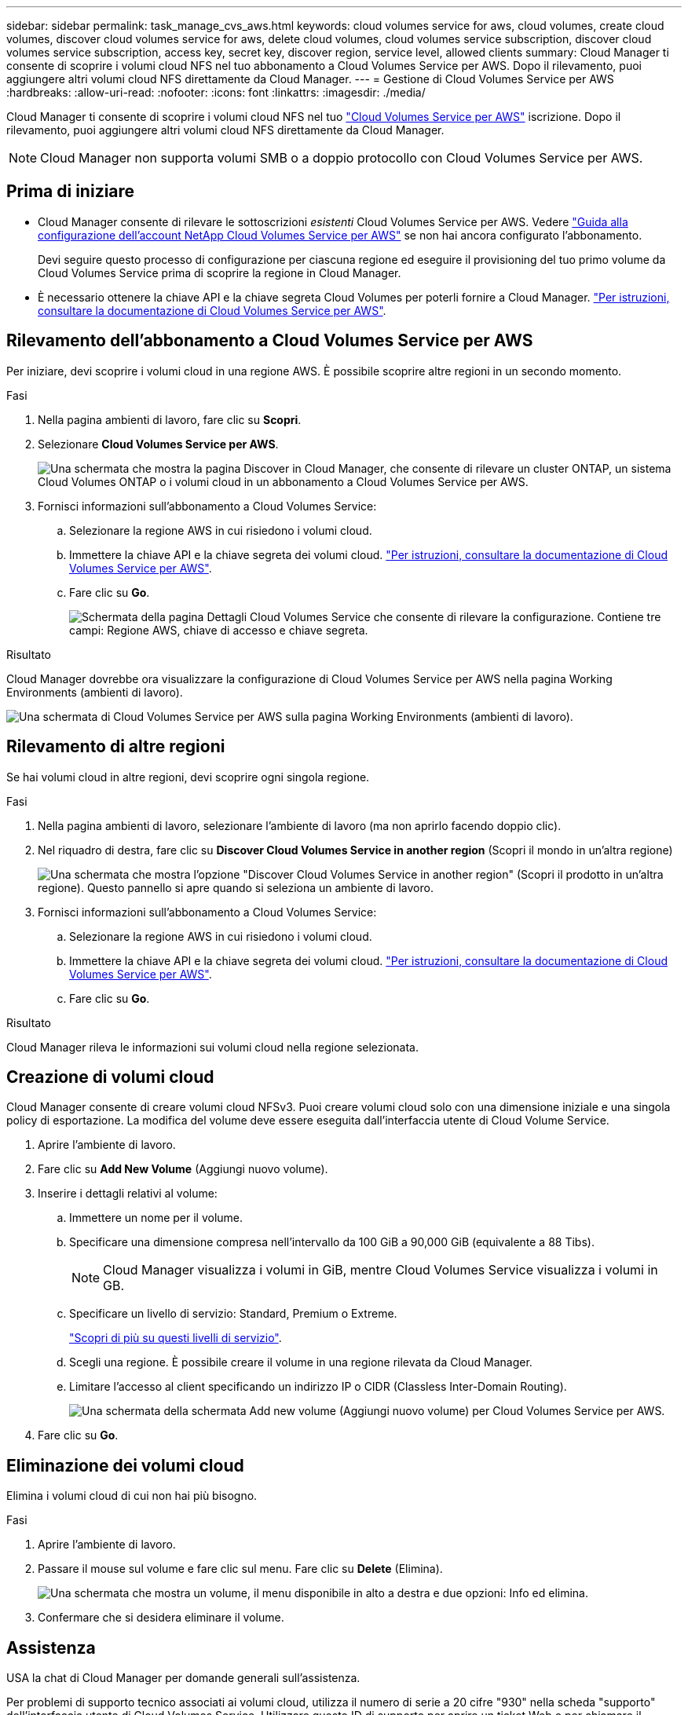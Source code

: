 ---
sidebar: sidebar 
permalink: task_manage_cvs_aws.html 
keywords: cloud volumes service for aws, cloud volumes, create cloud volumes, discover cloud volumes service for aws, delete cloud volumes, cloud volumes service subscription, discover cloud volumes service subscription, access key, secret key, discover region, service level, allowed clients 
summary: Cloud Manager ti consente di scoprire i volumi cloud NFS nel tuo abbonamento a Cloud Volumes Service per AWS. Dopo il rilevamento, puoi aggiungere altri volumi cloud NFS direttamente da Cloud Manager. 
---
= Gestione di Cloud Volumes Service per AWS
:hardbreaks:
:allow-uri-read: 
:nofooter: 
:icons: font
:linkattrs: 
:imagesdir: ./media/


[role="lead"]
Cloud Manager ti consente di scoprire i volumi cloud NFS nel tuo https://cloud.netapp.com/cloud-volumes-service-for-aws["Cloud Volumes Service per AWS"^] iscrizione. Dopo il rilevamento, puoi aggiungere altri volumi cloud NFS direttamente da Cloud Manager.


NOTE: Cloud Manager non supporta volumi SMB o a doppio protocollo con Cloud Volumes Service per AWS.



== Prima di iniziare

* Cloud Manager consente di rilevare le sottoscrizioni _esistenti_ Cloud Volumes Service per AWS. Vedere https://docs.netapp.com/us-en/cloud_volumes/aws/media/cvs_aws_account_setup.pdf["Guida alla configurazione dell'account NetApp Cloud Volumes Service per AWS"^] se non hai ancora configurato l'abbonamento.
+
Devi seguire questo processo di configurazione per ciascuna regione ed eseguire il provisioning del tuo primo volume da Cloud Volumes Service prima di scoprire la regione in Cloud Manager.

* È necessario ottenere la chiave API e la chiave segreta Cloud Volumes per poterli fornire a Cloud Manager. https://docs.netapp.com/us-en/cloud_volumes/aws/reference_cloud_volume_apis.html#finding-the-api-url-api-key-and-secret-key["Per istruzioni, consultare la documentazione di Cloud Volumes Service per AWS"^].




== Rilevamento dell'abbonamento a Cloud Volumes Service per AWS

Per iniziare, devi scoprire i volumi cloud in una regione AWS. È possibile scoprire altre regioni in un secondo momento.

.Fasi
. Nella pagina ambienti di lavoro, fare clic su *Scopri*.
. Selezionare *Cloud Volumes Service per AWS*.
+
image:screenshot_discover.gif["Una schermata che mostra la pagina Discover in Cloud Manager, che consente di rilevare un cluster ONTAP, un sistema Cloud Volumes ONTAP o i volumi cloud in un abbonamento a Cloud Volumes Service per AWS."]

. Fornisci informazioni sull'abbonamento a Cloud Volumes Service:
+
.. Selezionare la regione AWS in cui risiedono i volumi cloud.
.. Immettere la chiave API e la chiave segreta dei volumi cloud. https://docs.netapp.com/us-en/cloud_volumes/aws/reference_cloud_volume_apis.html#finding-the-api-url-api-key-and-secret-key["Per istruzioni, consultare la documentazione di Cloud Volumes Service per AWS"^].
.. Fare clic su *Go*.
+
image:screenshot_cvs_aws_details.gif["Schermata della pagina Dettagli Cloud Volumes Service che consente di rilevare la configurazione. Contiene tre campi: Regione AWS, chiave di accesso e chiave segreta."]





.Risultato
Cloud Manager dovrebbe ora visualizzare la configurazione di Cloud Volumes Service per AWS nella pagina Working Environments (ambienti di lavoro).

image:screenshot_cvs_aws_cloud.gif["Una schermata di Cloud Volumes Service per AWS sulla pagina Working Environments (ambienti di lavoro)."]



== Rilevamento di altre regioni

Se hai volumi cloud in altre regioni, devi scoprire ogni singola regione.

.Fasi
. Nella pagina ambienti di lavoro, selezionare l'ambiente di lavoro (ma non aprirlo facendo doppio clic).
. Nel riquadro di destra, fare clic su *Discover Cloud Volumes Service in another region* (Scopri il mondo in un'altra regione)
+
image:screenshot_cvs_discover_region.gif["Una schermata che mostra l'opzione \"Discover Cloud Volumes Service in another region\" (Scopri il prodotto in un'altra regione). Questo pannello si apre quando si seleziona un ambiente di lavoro."]

. Fornisci informazioni sull'abbonamento a Cloud Volumes Service:
+
.. Selezionare la regione AWS in cui risiedono i volumi cloud.
.. Immettere la chiave API e la chiave segreta dei volumi cloud. https://docs.netapp.com/us-en/cloud_volumes/aws/reference_cloud_volume_apis.html#finding-the-api-url-api-key-and-secret-key["Per istruzioni, consultare la documentazione di Cloud Volumes Service per AWS"^].
.. Fare clic su *Go*.




.Risultato
Cloud Manager rileva le informazioni sui volumi cloud nella regione selezionata.



== Creazione di volumi cloud

Cloud Manager consente di creare volumi cloud NFSv3. Puoi creare volumi cloud solo con una dimensione iniziale e una singola policy di esportazione. La modifica del volume deve essere eseguita dall'interfaccia utente di Cloud Volume Service.

. Aprire l'ambiente di lavoro.
. Fare clic su *Add New Volume* (Aggiungi nuovo volume).
. Inserire i dettagli relativi al volume:
+
.. Immettere un nome per il volume.
.. Specificare una dimensione compresa nell'intervallo da 100 GiB a 90,000 GiB (equivalente a 88 Tibs).
+

NOTE: Cloud Manager visualizza i volumi in GiB, mentre Cloud Volumes Service visualizza i volumi in GB.

.. Specificare un livello di servizio: Standard, Premium o Extreme.
+
https://docs.netapp.com/us-en/cloud_volumes/aws/reference_selecting_service_level_and_quota.html#service-levels["Scopri di più su questi livelli di servizio"^].

.. Scegli una regione. È possibile creare il volume in una regione rilevata da Cloud Manager.
.. Limitare l'accesso al client specificando un indirizzo IP o CIDR (Classless Inter-Domain Routing).
+
image:screenshot_cvs_aws_add_volume.gif["Una schermata della schermata Add new volume (Aggiungi nuovo volume) per Cloud Volumes Service per AWS."]



. Fare clic su *Go*.




== Eliminazione dei volumi cloud

Elimina i volumi cloud di cui non hai più bisogno.

.Fasi
. Aprire l'ambiente di lavoro.
. Passare il mouse sul volume e fare clic sul menu. Fare clic su *Delete* (Elimina).
+
image:screenshot_cvs_aws_menu.gif["Una schermata che mostra un volume, il menu disponibile in alto a destra e due opzioni: Info ed elimina."]

. Confermare che si desidera eliminare il volume.




== Assistenza

USA la chat di Cloud Manager per domande generali sull'assistenza.

Per problemi di supporto tecnico associati ai volumi cloud, utilizza il numero di serie a 20 cifre "930" nella scheda "supporto" dell'interfaccia utente di Cloud Volumes Service. Utilizzare questo ID di supporto per aprire un ticket Web o per chiamare il supporto. Assicurarsi di attivare il numero di serie di Cloud Volumes Service per il supporto dall'interfaccia utente di Cloud Volumes Service. https://docs.netapp.com/us-en/cloud_volumes/aws/task_activating_support_entitlement.html["Questi passaggi sono spiegati qui"^].



== Limitazioni

* Cloud Manager non supporta volumi SMB o a doppio protocollo.
* Puoi creare volumi cloud solo con una dimensione iniziale e una singola policy di esportazione. La modifica del volume deve essere eseguita dall'interfaccia utente di Cloud Volume Service.
* Cloud Manager non supporta la replica dei dati da o verso un abbonamento a Cloud Volumes Service per AWS.
* La rimozione dell'abbonamento a Cloud Volumes Service per AWS da Cloud Manager non è supportata. Non ci sono costi per scoprire una regione da Cloud Manager.




== Link correlati

* https://cloud.netapp.com/cloud-volumes-service-for-aws["NetApp Cloud Central: Cloud Volumes Service per AWS"^]
* https://docs.netapp.com/us-en/cloud_volumes/aws/["Documentazione di NetApp Cloud Volumes Service per AWS"^]

